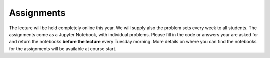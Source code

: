 .. Lecture 1 documentation master file, created by
   sphinx-quickstart on Tue Mar 31 09:23:39 2020.
   You can adapt this file completely to your liking, but it should at least
   contain the root `toctree` directive.

Assignments
============

The lecture will be held completely online this year. We will supply also the problem sets every week to all students. The assignments come as a Jupyter Notebook, with individual problems. Please fill in the code or answers your are asked for and return the notebooks **before the lecture** every Tuesday morning. More details on where you can find the notebooks for the assignments will be available at course start.
